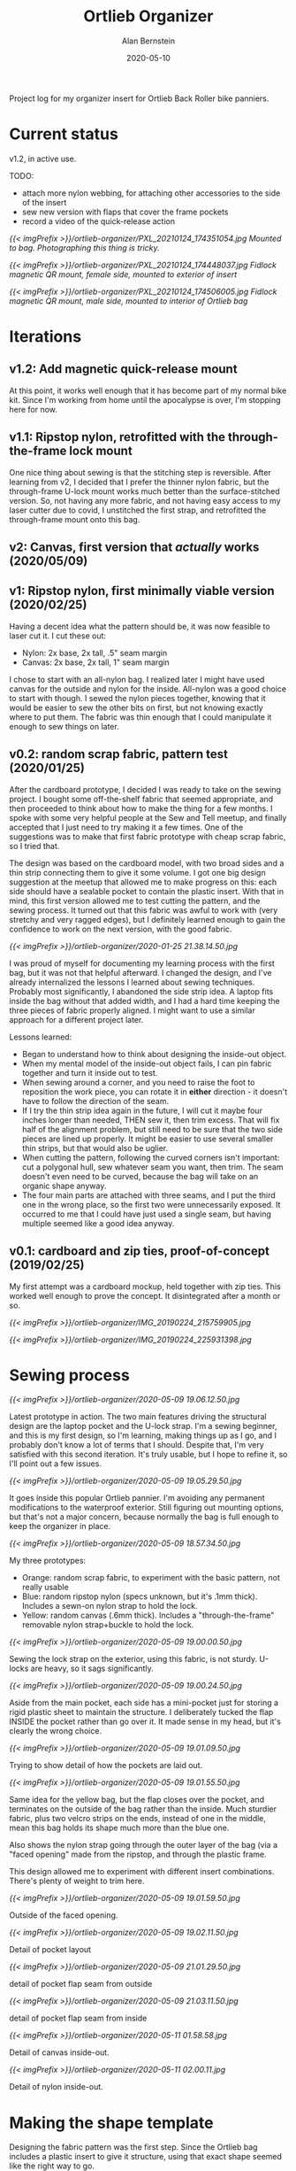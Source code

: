 #+TITLE: Ortlieb Organizer
#+AUTHOR: Alan Bernstein
#+DATE: 2020-05-10
#+PUBLISHDATE: 2020-05-10
#+TAGS[]: bike sewing project design log micro-optimization


Project log for my organizer insert for Ortlieb Back Roller bike panniers.

# more 

* Current status

v1.2, in active use.

TODO:
- attach more nylon webbing, for attaching other accessories to the side of the insert
- sew new version with flaps that cover the frame pockets
- record a video of the quick-release action


[[{{< imgPrefix >}}/ortlieb-organizer/PXL_20210124_174351054.jpg]]
/Mounted to bag. Photographing this thing is tricky./

[[{{< imgPrefix >}}/ortlieb-organizer/PXL_20210124_174448037.jpg]]
/Fidlock magnetic QR mount, female side, mounted to exterior of insert/

[[{{< imgPrefix >}}/ortlieb-organizer/PXL_20210124_174506005.jpg]]
/Fidlock magnetic QR mount, male side, mounted to interior of Ortlieb bag/


* Iterations

** v1.2: Add magnetic quick-release mount


At this point, it works well enough that it has become part of my normal bike kit. Since I'm working from home until the apocalypse is over, I'm stopping here for now.

** v1.1: Ripstop nylon, retrofitted with the through-the-frame lock mount
One nice thing about sewing is that the stitching step is reversible. After learning from v2, I decided that I prefer the thinner nylon fabric, but the through-frame U-lock mount works much better than the surface-stitched version. So, not having any more fabric, and not having easy access to my laser cutter due to covid, I unstitched the first strap, and retrofitted the through-frame mount onto this bag.

** v2: Canvas, first version that /actually/ works (2020/05/09)

** v1: Ripstop nylon, first minimally viable version (2020/02/25)
Having a decent idea what the pattern should be, it was now feasible to laser cut it. I cut these out:

- Nylon: 2x base, 2x tall, .5" seam margin
- Canvas: 2x base, 2x tall, 1" seam margin

I chose to start with an all-nylon bag. I realized later I might have used canvas for the outside and nylon for the inside. All-nylon was a good choice to start with though.
I sewed the nylon pieces together, knowing that it would be easier to sew the other bits on first, but not knowing exactly where to put them. The fabric was thin enough that I could manipulate it enough to sew things on later. 

** v0.2: random scrap fabric, pattern test (2020/01/25)

After the cardboard prototype, I decided I was ready to take on the sewing project. I bought some off-the-shelf fabric that seemed appropriate, and then proceeded to think about how to make the thing for a few months. I spoke with some very helpful people at the Sew and Tell meetup, and finally accepted that I just need to try making it a few times. One of the suggestions was to make that first fabric prototype with cheap scrap fabric, so I tried that.

The design was based on the cardboard model, with two broad sides and a thin strip connecting them to give it some volume. I got one big design suggestion at the meetup that allowed me to make progress on this: each side should have a sealable pocket to contain the plastic insert. With that in mind, this first version allowed me to test cutting the pattern, and the sewing process. It turned out that this fabric was awful to work with (very stretchy and very ragged edges), but I definitely learned enough to gain the confidence to work on the next version, with the good fabric.

[[{{< imgPrefix >}}/ortlieb-organizer/2020-01-25 21.38.14.50.jpg]]

I was proud of myself for documenting my learning process with the first bag, but it was not that helpful afterward. I changed the design, and I've already internalized the lessons I learned about sewing techniques. Probably most significantly, I abandoned the side strip idea. A laptop fits inside the bag without that added width, and I had a hard time keeping the three pieces of fabric properly aligned. I might want to use a similar approach for a different project later. 

Lessons learned:
- Began to understand how to think about designing the inside-out object.
- When my mental model of the inside-out object fails, I can pin fabric together and turn it inside out to test.
- When sewing around a corner, and you need to raise the foot to reposition the work piece, you can rotate it in *either* direction - it doesn't have to follow the direction of the seam.
- If I try the thin strip idea again in the future, I will cut it maybe four inches longer than needed, THEN sew it, then trim excess. That will fix half of the alignment problem, but still need to be sure that the two side pieces are lined up properly. It might be easier to use several smaller thin strips, but that would also be uglier.
- When cutting the pattern, following the curved corners isn't important: cut a polygonal hull, sew whatever seam you want, then trim. The seam doesn't even need to be curved, because the bag will take on an organic shape anyway.
- The four main parts are attached with three seams, and I put the third one in the wrong place, so the first two were unnecessarily exposed. It occurred to me that I could have just used a single seam, but having multiple seemed like a good idea anyway.



** v0.1: cardboard and zip ties, proof-of-concept (2019/02/25)
My first attempt was a cardboard mockup, held together with zip ties. This worked well enough to prove the concept. It disintegrated after a month or so.

[[{{< imgPrefix >}}/ortlieb-organizer/IMG_20190224_215759905.jpg]]

[[{{< imgPrefix >}}/ortlieb-organizer/IMG_20190224_225931398.jpg]]



* Sewing process

[[{{< imgPrefix >}}/ortlieb-organizer/2020-05-09 19.06.12.50.jpg]]

Latest prototype in action. The two main features driving the structural design are the laptop pocket and the U-lock strap.
I'm a sewing beginner, and this is my first design, so I'm learning, making things up as I go, and I probably don't know a lot of terms that I should. Despite that, I'm very satisfied with this second iteration. It's truly usable, but I hope to refine it, so I'll point out a few issues.


[[{{< imgPrefix >}}/ortlieb-organizer/2020-05-09 19.05.29.50.jpg]]

It goes inside this popular Ortlieb pannier. I'm avoiding any permanent modifications to the waterproof exterior. Still figuring out mounting options, but that's not a major concern, because normally the bag is full enough to keep the organizer in place.

[[{{< imgPrefix >}}/ortlieb-organizer/2020-05-09 18.57.34.50.jpg]]

My three prototypes: 
- Orange: random scrap fabric, to experiment with the basic pattern, not really usable 
- Blue: random ripstop nylon (specs unknown, but it's .1mm thick). Includes a sewn-on nylon strap to hold the lock.
- Yellow: random canvas (.6mm thick). Includes a "through-the-frame" removable nylon strap+buckle to hold the lock.

[[{{< imgPrefix >}}/ortlieb-organizer/2020-05-09 19.00.00.50.jpg]]

Sewing the lock strap on the exterior, using this fabric, is not sturdy. U-locks are heavy, so it sags significantly.

[[{{< imgPrefix >}}/ortlieb-organizer/2020-05-09 19.00.24.50.jpg]]

Aside from the main pocket, each side has a mini-pocket just for storing a rigid plastic sheet to maintain the structure. I deliberately tucked the flap INSIDE the pocket rather than go over it. It made sense in my head, but it's clearly the wrong choice.

[[{{< imgPrefix >}}/ortlieb-organizer/2020-05-09 19.01.09.50.jpg]]

Trying to show detail of how the pockets are laid out.

[[{{< imgPrefix >}}/ortlieb-organizer/2020-05-09 19.01.55.50.jpg]]

Same idea for the yellow bag, but the flap closes over the pocket, and terminates on the outside of the bag rather than the inside. Much sturdier fabric, plus two velcro strips on the ends, instead of one in the middle, mean this bag holds its shape much more than the blue one.

Also shows the nylon strap going through the outer layer of the bag (via a "faced opening" made from the ripstop, and through the plastic frame.

This design allowed me to experiment with different insert combinations. There's plenty of weight to trim here.

[[{{< imgPrefix >}}/ortlieb-organizer/2020-05-09 19.01.59.50.jpg]]

Outside of the faced opening.

[[{{< imgPrefix >}}/ortlieb-organizer/2020-05-09 19.02.11.50.jpg]]

Detail of pocket layout

[[{{< imgPrefix >}}/ortlieb-organizer/2020-05-09 21.01.29.50.jpg]]

detail of pocket flap seam from outside


[[{{< imgPrefix >}}/ortlieb-organizer/2020-05-09 21.03.11.50.jpg]]

detail of pocket flap seam from inside

[[{{< imgPrefix >}}/ortlieb-organizer/2020-05-11 01.58.58.jpg]]

Detail of canvas inside-out.

[[{{< imgPrefix >}}/ortlieb-organizer/2020-05-11 02.00.11.jpg]]

Detail of nylon inside-out.

* Making the shape template

Designing the fabric pattern was the first step. Since the Ortlieb bag includes a plastic insert to give it structure, using that exact shape seemed like the right way to go.

[[{{< imgPrefix >}}/ortlieb-organizer/IMG_20190311_141939281.jpg]]

I took some rough measurements of the irregular hexagon shape. I could have used these to get pretty close to the right shape. 


[[{{< imgPrefix >}}/ortlieb-organizer/IMG_2626-ortlieb-template.25.jpg]]

However, I have an unreasonable propensity for unnecessary accuracy. I removed the insert, photographed it against a grid, then transformed that photo into vector files for laser cutting. This is great for cutting the pattern from fabric in a repeatable way. Unfortunately I can't use the laser for the plastic insert itself, so I cut that with a dremel. In the future I might try a bandsaw instead.


[[{{< imgPrefix >}}/ortlieb-organizer/pattern-illustration.png]]

This is a color-coded illustration of the pattern files I used. 
- Red: plastic insert
- Black: mounting hole cutouts
- Blue: "base" fabric pattern
- Green: "tall" fabric pattern, including the flap that covers the mini-pocket for the plastic insert. 

I sewed these two fabric pieces together, repeated with another two, then sewed those two pairs together, then turned inside out. Adding velcro, slits, and hems was done at the appropriate steps.

The seam margin is .5" in this image, which is what I used for the orange and blue bags. The yellow one is 1".


